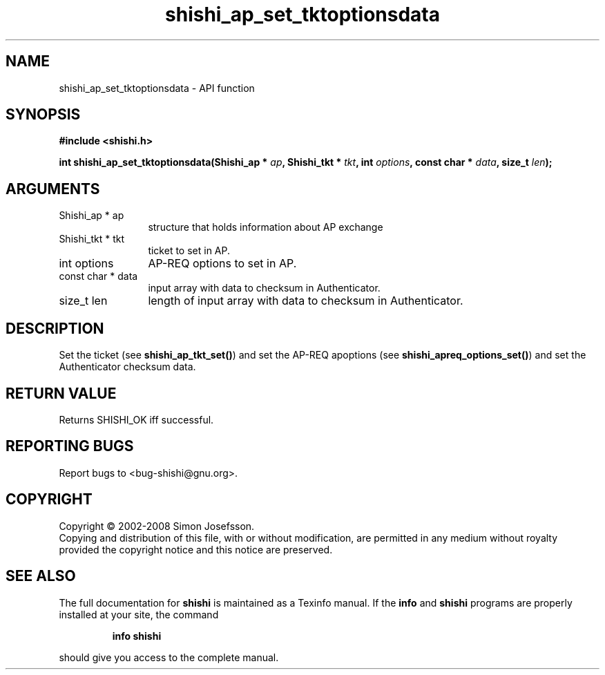 .\" DO NOT MODIFY THIS FILE!  It was generated by gdoc.
.TH "shishi_ap_set_tktoptionsdata" 3 "0.0.39" "shishi" "shishi"
.SH NAME
shishi_ap_set_tktoptionsdata \- API function
.SH SYNOPSIS
.B #include <shishi.h>
.sp
.BI "int shishi_ap_set_tktoptionsdata(Shishi_ap * " ap ", Shishi_tkt * " tkt ", int " options ", const char * " data ", size_t " len ");"
.SH ARGUMENTS
.IP "Shishi_ap * ap" 12
structure that holds information about AP exchange
.IP "Shishi_tkt * tkt" 12
ticket to set in AP.
.IP "int options" 12
AP\-REQ options to set in AP.
.IP "const char * data" 12
input array with data to checksum in Authenticator.
.IP "size_t len" 12
length of input array with data to checksum in Authenticator.
.SH "DESCRIPTION"
Set the ticket (see \fBshishi_ap_tkt_set()\fP) and set the AP\-REQ
apoptions (see \fBshishi_apreq_options_set()\fP) and set the
Authenticator checksum data.
.SH "RETURN VALUE"
Returns SHISHI_OK iff successful.
.SH "REPORTING BUGS"
Report bugs to <bug-shishi@gnu.org>.
.SH COPYRIGHT
Copyright \(co 2002-2008 Simon Josefsson.
.br
Copying and distribution of this file, with or without modification,
are permitted in any medium without royalty provided the copyright
notice and this notice are preserved.
.SH "SEE ALSO"
The full documentation for
.B shishi
is maintained as a Texinfo manual.  If the
.B info
and
.B shishi
programs are properly installed at your site, the command
.IP
.B info shishi
.PP
should give you access to the complete manual.
